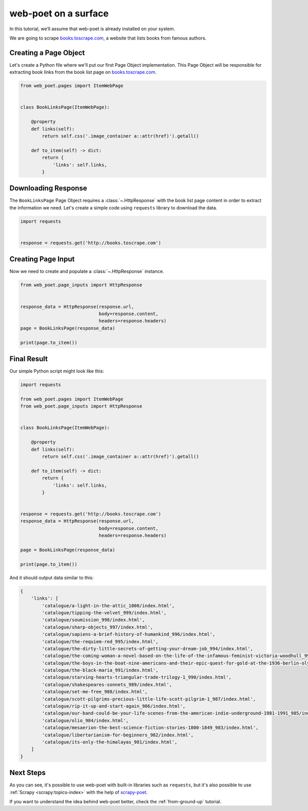 .. _`intro-tutorial`:

=====================
web-poet on a surface
=====================

In this tutorial, we’ll assume that web-poet is already installed on your
system.

We are going to scrape `books.toscrape.com <http://books.toscrape.com/>`_,
a website that lists books from famous authors.

Creating a Page Object
======================

Let's create a Python file where we'll put our first Page Object implementation.
This Page Object will be responsible for extracting book links from the book
list page on `books.toscrape.com <http://books.toscrape.com/>`_.

.. code-block:: python

    from web_poet.pages import ItemWebPage


    class BookLinksPage(ItemWebPage):

        @property
        def links(self):
            return self.css('.image_container a::attr(href)').getall()

        def to_item(self) -> dict:
            return {
                'links': self.links,
            }

Downloading Response
====================

The ``BookLinksPage`` Page Object requires a :class:`~.HttpResponse` with the
book list page content in order to extract the information we need. Let's create
a simple code using ``requests`` library to download the data.

.. code-block:: python

    import requests


    response = requests.get('http://books.toscrape.com')

Creating Page Input
===================

Now we need to create and populate a :class:`~.HttpResponse` instance.

.. code-block:: python

    from web_poet.page_inputs import HttpResponse


    response_data = HttpResponse(response.url,
                                 body=response.content,
                                 headers=response.headers)
    page = BookLinksPage(response_data)

    print(page.to_item())

Final Result
============

Our simple Python script might look like this:

.. code-block:: python

    import requests

    from web_poet.pages import ItemWebPage
    from web_poet.page_inputs import HttpResponse


    class BookLinksPage(ItemWebPage):

        @property
        def links(self):
            return self.css('.image_container a::attr(href)').getall()

        def to_item(self) -> dict:
            return {
                'links': self.links,
            }


    response = requests.get('http://books.toscrape.com')
    response_data = HttpResponse(response.url,
                                 body=response.content,
                                 headers=response.headers)

    page = BookLinksPage(response_data)

    print(page.to_item())

And it should output data similar to this:

.. code-block:: python

    {
        'links': [
            'catalogue/a-light-in-the-attic_1000/index.html',
            'catalogue/tipping-the-velvet_999/index.html',
            'catalogue/soumission_998/index.html',
            'catalogue/sharp-objects_997/index.html',
            'catalogue/sapiens-a-brief-history-of-humankind_996/index.html',
            'catalogue/the-requiem-red_995/index.html',
            'catalogue/the-dirty-little-secrets-of-getting-your-dream-job_994/index.html',
            'catalogue/the-coming-woman-a-novel-based-on-the-life-of-the-infamous-feminist-victoria-woodhull_993/index.html',
            'catalogue/the-boys-in-the-boat-nine-americans-and-their-epic-quest-for-gold-at-the-1936-berlin-olympics_992/index.html',
            'catalogue/the-black-maria_991/index.html',
            'catalogue/starving-hearts-triangular-trade-trilogy-1_990/index.html',
            'catalogue/shakespeares-sonnets_989/index.html',
            'catalogue/set-me-free_988/index.html',
            'catalogue/scott-pilgrims-precious-little-life-scott-pilgrim-1_987/index.html',
            'catalogue/rip-it-up-and-start-again_986/index.html',
            'catalogue/our-band-could-be-your-life-scenes-from-the-american-indie-underground-1981-1991_985/index.html',
            'catalogue/olio_984/index.html',
            'catalogue/mesaerion-the-best-science-fiction-stories-1800-1849_983/index.html',
            'catalogue/libertarianism-for-beginners_982/index.html',
            'catalogue/its-only-the-himalayas_981/index.html',
        ]
    }

Next Steps
==========

As you can see, it's possible to use web-poet with built-in libraries such as
``requests``, but it's also possible to use
:ref:`Scrapy <scrapy:topics-index>` with the help of
`scrapy-poet <https://scrapy-poet.readthedocs.io>`_.

If you want to understand the idea behind web-poet better,
check the :ref:`from-ground-up` tutorial.
